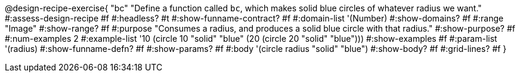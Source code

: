 
++++
<style>
/* Hide DR elements we want hidden */
.recipe_purpose_statement, table.recipe_title {
 	display: none !important;
}
/* Make the instructions more prominent, to take the place of headers */
.recipe_instructions * {
	font-style: italic;
    font-size: 1rem;
    font-weight: bold;
    background: lightgray;
}
.pyret .recipe_name {
    text-align: center;
}

</style>
++++


@design-recipe-exercise{ "bc"
"Define a function called `bc`, which makes solid blue circles of whatever radius we want."
#:assess-design-recipe #f
#:headless? #t
#:show-funname-contract? #f
#:domain-list '(Number)
#:show-domains? #f
#:range "Image"
#:show-range? #f
#:purpose "Consumes a radius, and produces a solid blue circle with that radius."
#:show-purpose? #f
#:num-examples 2
#:example-list '((10 (circle 10 "solid" "blue"))
				 (20 (circle 20 "solid" "blue")))
#:show-examples #f
#:param-list '(radius)
#:show-funname-defn? #f
#:show-params? #f
#:body '(circle radius "solid" "blue")
#:show-body? #f
#:grid-lines? #f
}
